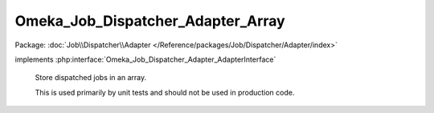 ----------------------------------
Omeka_Job_Dispatcher_Adapter_Array
----------------------------------

Package: :doc:`Job\\Dispatcher\\Adapter </Reference/packages/Job/Dispatcher/Adapter/index>`

.. php:class:: Omeka_Job_Dispatcher_Adapter_Array

implements :php:interface:`Omeka_Job_Dispatcher_Adapter_AdapterInterface`

    Store dispatched jobs in an array.

    This is used primarily by unit tests and should not be used in production code.

    .. php:method:: setQueueName($name)

        :param $name:

    .. php:method:: send($encodedJob, $metadata)

        :param $encodedJob:
        :param $metadata:

    .. php:method:: getJobs()

    .. php:method:: getJob($index = 0)

        :param $index:
